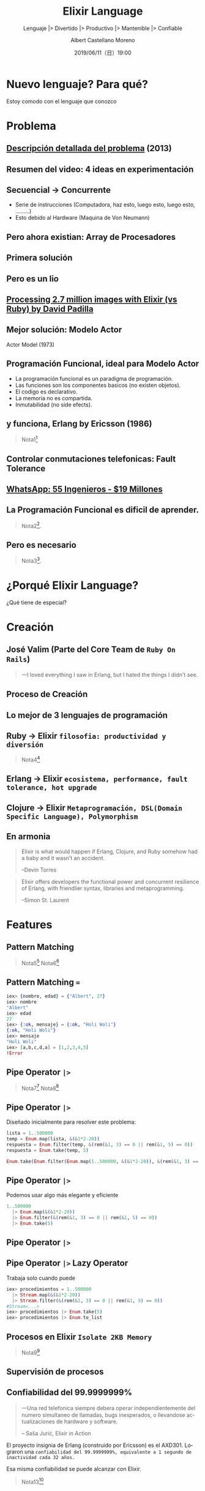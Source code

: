 #+TITLE: Elixir Language
#+SUBTITLE: Lenguaje |> Divertido |> Productivo |> Mantenible |> Confiable
#+DATE: 2019/06/11（日）19:00
#+AUTHOR: Albert Castellano Moreno
#+EMAIL: acastemoreno@gmail.com
#+OPTIONS: ':nil *:t -:t ::t <:t H:3 \n:nil ^:t arch:headline
#+OPTIONS: author:t c:nil creator:comment d:(not "LOGBOOK") date:t
#+OPTIONS: e:t email:nil f:t inline:t num:nil p:nil pri:nil stat:t
#+OPTIONS: tags:t tasks:t tex:t timestamp:t toc:nil todo:t |:t
#+CREATOR: Emacs 24.4.1 (Org mode 8.2.10)
#+DESCRIPTION:
#+EXCLUDE_TAGS: noexport
#+KEYWORDS:
#+LANGUAGE: es
#+SELECT_TAGS: export


#+TWITTER: acastemoreno

#+FAVICON: images/elixir.png
#+ICON: images/elixir.png
#+HASHTAG: #myelixirstatus

* Nuevo lenguaje? Para qué?
  :PROPERTIES:
  :SLIDE:    segue dark quote
  :ASIDE:    right bottom
  :ARTICLE:  flexbox vleft auto-fadein
  :END:
    Estoy comodo con el lenguaje que conozco

* Problema
#+BEGIN_CENTER
#+ATTR_HTML: :width 340px
[[file:images/cpu0.jpg]]
#+END_CENTER

** [[https://www.youtube.com/watch?v=8pTEmbeENF4][Descripción detallada del problema]] (2013)
  :PROPERTIES:
  :FILL:     images/future-of-programming.png
  :TITLE:    white
  :SLIDE:    white
  :END:

** Resumen del video: 4 ideas en experimentación
  :PROPERTIES:
  :FILL:     images/topicos.png
  :TITLE:    white
  :SLIDE:    white
  :END:

** Secuencial -> Concurrente
- Serie de instrucciones (Computadora, haz esto, luego esto, luego esto, .........)
- Esto debido al Hardware (Maquina de Von Neumann)
#+BEGIN_CENTER
#+ATTR_HTML: :width 450px
[[file:images/neumann.png]]
#+END_CENTER

** Pero ahora existian: Array de Procesadores
#+BEGIN_CENTER
#+ATTR_HTML: :width 550px
[[file:images/array-procesadores.png]]
#+END_CENTER

** Primera solución
  :PROPERTIES:
  :ARTICLE: smaller
  :END:
#+BEGIN_CENTER
#+ATTR_HTML: :width 700px
[[file:images/threads-memory.png]]
#+END_CENTER
** Pero es un lio
#+BEGIN_CENTER
#+ATTR_HTML: :width 700px
[[file:images/multithreaded_programming.jpg]]
#+END_CENTER

** [[https://youtu.be/xoNRtWl4fZU][Processing 2.7 million images with Elixir (vs Ruby) by David Padilla ]]
#+BEGIN_CENTER
#+ATTR_HTML: :width 700px
[[file:images/ruby_results.png]]
#+END_CENTER


** Mejor solución: Modelo Actor
:PROPERTIES:
:ARTICLE: smaller
:END:
#+BEGIN_CENTER
#+ATTR_HTML: :width 420px
Actor Model (1973)

[[file:images/modelo-actor.png]]
#+END_CENTER

** Programación Funcional, ideal para Modelo Actor
- La programación funcional es un paradigma de programación.
- Las funciones son los componentes basicos (no existen objetos).
- El codigo es declarativo.
- La memoria no es compartida.
- Inmutabilidad (no side efects).

** y funciona, Erlang by Ericsson (1986)
#+BEGIN_CENTER
#+ATTR_HTML: :width 280px
[[file:images/erlang_the_movie.jpg]]
#+END_CENTER
#+ATTR_HTML: :class note
#+BEGIN_QUOTE
Nota1[fn:1]
#+END_QUOTE

** Controlar conmutaciones telefonicas: Fault Tolerance
#+BEGIN_CENTER
#+ATTR_HTML: :width 800px
[[file:images/telefonista.jpg]]
#+END_CENTER

** [[https://www.youtube.com/watch?v=c12cYAUTXXs&t=7s][WhatsApp: 55 Ingenieros - $19 Millones]]
#+BEGIN_CENTER
#+ATTR_HTML: :width 750px
[[file:images/whatsapp.png]]
#+END_CENTER

** La Programación Funcional es dificil de aprender.
#+BEGIN_CENTER
#+ATTR_HTML: :width 500
[[file:images/haskell.png]]
#+END_CENTER

#+ATTR_HTML: :class note
#+BEGIN_QUOTE
 Nota2[fn:2].
#+END_QUOTE

** Pero es necesario
  :PROPERTIES:
  :FILL:     images/time.png
  :TITLE:    white
  :SLIDE:    white
  :END:

#+ATTR_HTML: :class note
#+BEGIN_QUOTE
 Nota3[fn:3].
#+END_QUOTE

* ¿Porqué Elixir Language?
  :PROPERTIES:
  :SLIDE:    segue dark quote
  :ASIDE:    right bottom
  :ARTICLE:  flexbox vleft auto-fadein
  :END:
    ¿Qué tiene de especial?

* Creación
  :PROPERTIES:
  :SLIDE:    segue dark quote
  :ASIDE:    right bottom
  :ARTICLE:  flexbox vleft auto-fadein
  :END:

** José Valim (Parte del Core Team de =Ruby On Rails=)
#+BEGIN_CENTER
#+ATTR_HTML: :width 400px
[[file:images/jose_valim.jpg]]
#+END_CENTER
#+BEGIN_QUOTE
一I loved everything I saw in Erlang, but I hated the things I didn't see.
#+END_QUOTE

** Proceso de Creación

#+BEGIN_CENTER
#+ATTR_HTML: :width 700px
[[file:images/pineapple_pen.gif]]
#+END_CENTER

** Lo mejor de 3 lenguajes de programación
#+BEGIN_CENTER
#+ATTR_HTML: :width 400px
[[file:images/logos.jpg]]
#+END_CENTER

** Ruby -> Elixir =filosofia: productividad y diversión=
#+BEGIN_CENTER
#+ATTR_HTML: :width 550px
[[file:images/Bob_Ross.jpg]]
#+END_CENTER
#+ATTR_HTML: :class note
#+BEGIN_QUOTE
Nota4[fn:4]
#+END_QUOTE

** Erlang -> Elixir =ecosistema, performance, fault tolerance, hot upgrade=
#+BEGIN_CENTER
#+ATTR_HTML: :width 700px
[[file:images/erlang_elixir.png]]
#+END_CENTER

** Clojure -> Elixir =Metaprogramación, DSL(Domain Specific Language), Polymorphism=
#+BEGIN_CENTER
#+ATTR_HTML: :width 310px
[[file:images/metaprogramming.png]]
#+END_CENTER

** En armonia
  :PROPERTIES:
  :ARTICLE: larger
  :END:
#+BEGIN_QUOTE
Elixir is what would happen if Erlang, Clojure, and Ruby somehow had a baby and it wasn’t an accident.

  --Devin Torres
#+END_QUOTE

#+BEGIN_QUOTE
Elixir offers developers the functional power and concurrent resilience of Erlang, with friendlier syntax, libraries and metaprogramming.

  --Simon St. Laurent
#+END_QUOTE

* Features
  :PROPERTIES:
  :SLIDE:    segue dark quote
  :ASIDE:    right bottom
  :ARTICLE:  flexbox vleft auto-fadein
  :END:

** Pattern Matching
#+BEGIN_CENTER
#+ATTR_HTML: :width 300px
[[file:images/babe_pattern.gif]]
#+END_CENTER
#+ATTR_HTML: :class note
#+BEGIN_QUOTE
Nota5[fn:5]
Nota6[fn:6]
#+END_QUOTE

** Pattern Matching ===
#+BEGIN_SRC elixir
iex> {nombre, edad} = {"Albert", 27}
iex> nombre
"Albert"
iex> edad
27
iex> {:ok, mensaje} = {:ok, "Holi Woli"}
{:ok, "Holi Woli"}
iex> mensaje
"Holi Woli"
iex> [a,b,c,d,a] = [1,2,3,4,5]
!Error
#+END_SRC

** Pipe Operator =|>=
#+BEGIN_CENTER
#+ATTR_HTML: :width 500px
[[file:images/production_line.png]]
#+END_CENTER
#+ATTR_HTML: :class note
#+BEGIN_QUOTE
Nota7[fn:7]
Nota8[fn:8]
#+END_QUOTE

** Pipe Operator =|>=
Diseñado inicialmente para resolver este problema:
#+BEGIN_SRC elixir
lista = 1..500000
temp = Enum.map(lista, &(&1*2-20))
respuesta = Enum.filter(temp, &(rem(&1, 3) == 0 || rem(&1, 5) == 0))
respuesta = Enum.take(temp, 5)

Enum.take(Enum.filter(Enum.map(1..500000, &(&1*2-20)), &(rem(&1, 3) == 0 || rem(&1, 5) == 0)), 5)
#+END_SRC

** Pipe Operator =|>=
Podemos usar algo más elegante y eficiente
#+BEGIN_SRC elixir
1..500000
  |> Enum.map(&(&1*2-20))
  |> Enum.filter(&(rem(&1, 3) == 0 || rem(&1, 5) == 0))
  |> Enum.take(5)
#+END_SRC
#+ATTR_HTML: :class note

** Pipe Operator =|>=
#+BEGIN_CENTER
#+ATTR_HTML: :width 295px
[[file:images/chain_function.png]]
#+END_CENTER

** Pipe Operator =|>= Lazy Operator
Trabaja solo cuando puede
#+BEGIN_SRC elixir
iex> procedimientos = 1..500000
  |> Stream.map(&(&1*2-20))
  |> Stream.filter(&(rem(&1, 3) == 0 || rem(&1, 5) == 0))
#Stream<...>
iex> procedimientos |> Enum.take(5)
iex> procedimientos |> Enum.to_list
#+END_SRC
#+ATTR_HTML: :class note

** Procesos en Elixir =Isolate 2KB Memory=
#+BEGIN_CENTER
#+ATTR_HTML: :width 700px
[[file:images/propiedades_proceso.png]]
#+END_CENTER
#+ATTR_HTML: :class note
#+BEGIN_QUOTE
Nota9[fn:9]
#+END_QUOTE

** Supervisión de procesos
#+BEGIN_CENTER
#+ATTR_HTML: :width 700px
[[file:images/supervision_tree.png]]
#+END_CENTER

** Confiabilidad del 99.9999999%
#+BEGIN_QUOTE
一Una red telefonica siempre debera operar independientemente del numero simultaneo de llamadas, bugs inesperados, o llevandose actualizaciones de hardware y software.

      -- Saša Jurić, Elixir in Action
#+END_QUOTE
El proyecto insignia de Erlang (construido por Ericsson) es el AXD301. Lograron una =confiabilidad del 99.9999999%, equivalente a 1 segundo de inactividad cada 32 años.=

Esa misma confiabilidad se puede alcanzar con Elixir.
#+ATTR_HTML: :class note
#+BEGIN_QUOTE
Nota13[fn:13]
#+END_QUOTE

* Flujo de datos concurrente y distribuido
  :PROPERTIES:
  :SLIDE:    segue dark quote
  :ASIDE:    right bottom
  :ARTICLE:  flexbox vleft auto-fadein
  :END:

** GenStage: Productores y Consumidores
#+BEGIN_CENTER
#+ATTR_HTML: :width 700px
[[file:images/GenStage.png]]
#+END_CENTER
#+ATTR_HTML: :class note
#+BEGIN_QUOTE
Nota10[fn:10]
#+END_QUOTE

** Real World Business Process
#+BEGIN_CENTER
#+ATTR_HTML: :width 700px
[[file:images/real_world_process.png]]
#+END_CENTER
#+ATTR_HTML: :class note
#+BEGIN_QUOTE
Nota11[fn:11]
#+END_QUOTE

** Flow
#+BEGIN_CENTER
#+ATTR_HTML: :width 700px
[[file:images/Flow.png]]
#+END_CENTER
#+ATTR_HTML: :class note
#+BEGIN_QUOTE
Nota12[fn:12]
#+END_QUOTE


* Thank You ˊ・ω・ˋ
:PROPERTIES:
:SLIDE: thank-you-slide segue
:ASIDE: right
:ARTICLE: flexbox vleft auto-fadein
:END:

* Footnotes
[fn:1] [[https://youtu.be/xrIjfIjssLE][Erlang The Movie - 1986]]
[fn:2] [[http://www.editgym.com/comics/00001.html][Otros lenguajes]]
[fn:3] [[https://www.youtube.com/watch?v=YU2i3L-euB0][Por qué deberías aprender programación funcional ya mismo]]
[fn:4] Bob Ross, pintor de "árboles felices" y del "placer de pintar"
[fn:5] [[https://www.poetic oding.com/the-beauty-of-pattern-matching-in-elixir/][The beauty of Pattern Matching in elixir]]
[fn:6] [[https://blog.carbonfive.com/2017/10/19/pattern-matching-in-elixir-five-things-to-remember/][Pattern Matching in Elixir: Five Things To Remember]]
[fn:7] [[https://elixircasts.io/pipe-operator][Pipe Operator - ElixirCasts]]
[fn:8] [[https://medium.com/@kkomaz/baby-steps-to-elixir-pipe-operator-a82257bdc28d][Baby Steps to Elixir: Pipe Operator |>]]
[fn:9] [[https://www.youtube.com/watch?v=iswld-Rpi_g&t=1036s][ElixirConf 2017 - Elixir by the Bellyful - Bryan Hunter]]
[fn:10] [[https://www.youtube.com/watch?v=XPlXNUXmcgE][GenStage and Flow - José Valim (Lambda Days 2017)]]
[fn:11] [[https://www.youtube.com/watch?v=ycpNi701aCs][ElixirConf 2018 - Architecting Flow in Elixir From Leveraging Pipes... - René Föhring]]
[fn:12] [[https://www.youtube.com/watch?v=cgIu6q56xh8][Elixir Flow: Event streaming, Streaming processing, Apache Beam]]
[fn:13] [[https://vimeo.com/17106893][Mats Cronqvist - The nine nines and how to get there]]
